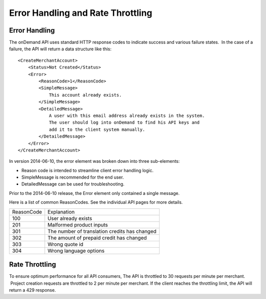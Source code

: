 ==================================
Error Handling and Rate Throttling
==================================

Error Handling
==============


The onDemand API uses standard HTTP response codes to indicate success
and various failure states.  In the case of a failure, the API will
return a data structure like this:

::
    
    <CreateMerchantAccount>
        <Status>Not Created</Status>
        <Error>
            <ReasonCode>1</ReasonCode>
            <SimpleMessage>
                This account already exists.
            </SimpleMessage>
            <DetailedMessage>
                A user with this email address already exists in the system.  
                The user should log into onDemand to find his API keys and 
                add it to the client system manually.
            </DetailedMessage>
        </Error>
    </CreateMerchantAccount>


In version 2014-06-10, the error element was broken down into three sub-elements: 

* Reason code is intended to streamline client error handling logic.
* SimpleMessage is recommended for the end user.
* DetailedMessage can be used for troubleshooting.  

Prior to the 2014-06-10 release, the Error element only contained a single message.

Here is a list of common ReasonCodes.  See the individual API pages for more details.

==========   =============================================
ReasonCode   Explanation
100          User already exists
201          Malformed product inputs
301          The number of translation credits has changed
302          The amount of prepaid credit has changed
303          Wrong quote id
304          Wrong language options
==========   =============================================


Rate Throttling
===============

To ensure optimum performance for all API consumers, The API is
throttled to 30 requests per minute per merchant.  Project creation
requests are throttled to 2 per minute per merchant.  If the client reaches the throttling
limit, the API will return a 429 response.


